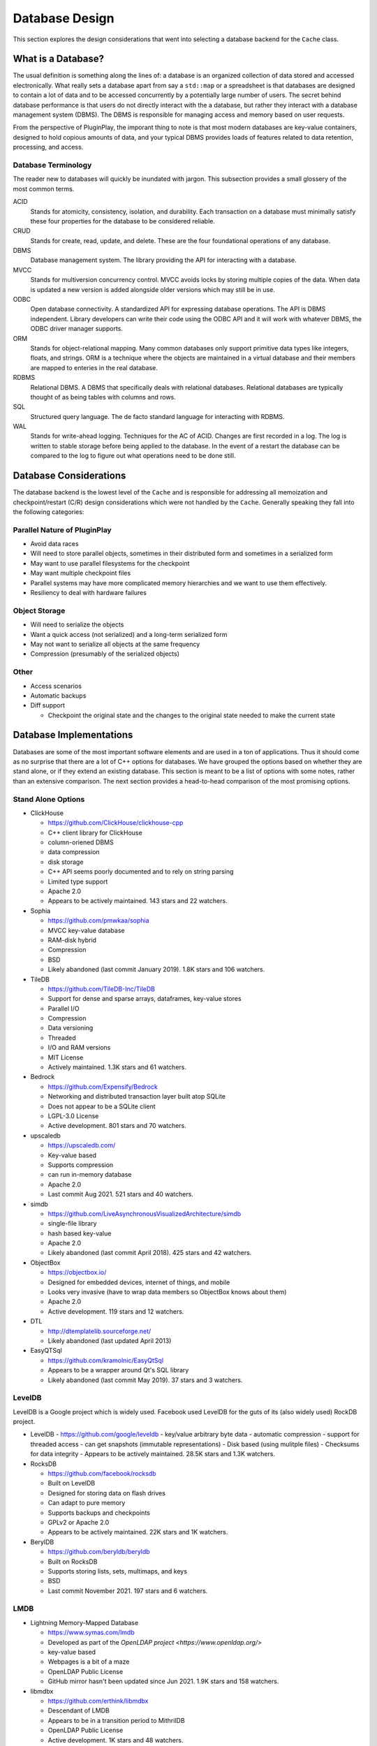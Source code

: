 .. _database_design:

###############
Database Design
###############

This section explores the design considerations that went into selecting a
database backend for the ``Cache`` class.

*******************
What is a Database?
*******************

The usual definition is something along the lines of: a database is an organized
collection of data stored and accessed electronically. What really sets a
database apart from say a ``std::map`` or a spreadsheet is that databases are
designed to contain a lot of data and to be accessed concurrently by a
potentially large number of users. The secret behind database performance is
that users do not directly interact with the a database, but rather they
interact with a database management system (DBMS). The DBMS is responsible for
managing access and memory based on user requests.

From the perspective of PluginPlay, the imporant thing to note is that most
modern databases are key-value containers, designed to hold copious amounts of
data, and your typical DBMS provides loads of features related to data
retention, processing, and access.

Database Terminology
====================

The reader new to databases will quickly be inundated with jargon. This
subsection provides a small glossery of the most common terms.

ACID
  Stands for atomicity, consistency, isolation, and durability. Each transaction
  on a database must minimally satisfy these four properties for the database to
  be considered reliable.

CRUD
  Stands for create, read, update, and delete. These are the four foundational
  operations of any database.

DBMS
  Database management system. The library providing the API for interacting with
  a database.

MVCC
  Stands for multiversion concurrency control. MVCC avoids locks by storing
  multiple copies of the data. When data is updated a new version is added
  alongside older versions which may still be in use.

ODBC
  Open database connectivity. A standardized API for expressing database
  operations. The API is DBMS independent. Library developers can write their
  code using the ODBC API and it will work with whatever DBMS, the ODBC driver
  manager supports.

ORM
  Stands for object-relational mapping. Many common databases only support
  primitive data types like integers, floats, and strings. ORM is a technique
  where the objects are maintained in a virtual database and their members are
  mapped to enteries in the real database.

RDBMS
  Relational DBMS. A DBMS that specifically deals with relational databases.
  Relational databases are typically thought of as being tables with columns and
  rows.

SQL
  Structured query language. The de facto standard language for interacting with
  RDBMS.

WAL
  Stands for write-ahead logging. Techniques for the AC of ACID. Changes are
  first recorded in a log. The log is written to stable storage before being
  applied to the database. In the event of a restart the database can be
  compared to the log to figure out what operations need to be done still.

***********************
Database Considerations
***********************

The database backend is the lowest level of the ``Cache`` and is responsible for
addressing all memoization and checkpoint/restart (C/R) design considerations
which were not handled by the ``Cache``. Generally speaking they fall into the
following categories:

Parallel Nature of PluginPlay
=============================

- Avoid data races
- Will need to store parallel objects, sometimes in their distributed form and
  sometimes in a serialized form
- May want to use parallel filesystems for the checkpoint
- May want multiple checkpoint files
- Parallel systems may have more complicated memory hierarchies and we want to
  use them effectively.
- Resiliency to deal with hardware failures

Object Storage
==============

- Will need to serialize the objects
- Want a quick access (not serialized) and a long-term serialized form
- May not want to serialize all objects at the same frequency
- Compression (presumably of the serialized objects)

Other
=====

- Access scenarios
- Automatic backups
- Diff support

  - Checkpoint the original state and the changes to the original state needed
    to make the current state

************************
Database Implementations
************************

Databases are some of the most important software elements and are used in a ton
of applications. Thus it should come as no surprise that there are a lot of C++
options for databases. We have grouped the options based on whether they are
stand alone, or if they extend an existing database. This section is meant to be
a list of options with some notes, rather than an extensive comparison. The
next section provides a head-to-head comparison of the most promising options.

Stand Alone Options
===================

- ClickHouse

  - https://github.com/ClickHouse/clickhouse-cpp
  - C++ client library for ClickHouse
  - column-oriened DBMS
  - data compression
  - disk storage
  - C++ API seems poorly documented and to rely on string parsing
  - Limited type support
  - Apache 2.0
  - Appears to be actively maintained. 143 stars and 22 watchers.

- Sophia

  - https://github.com/pmwkaa/sophia
  - MVCC key-value database
  - RAM-disk hybrid
  - Compression
  - BSD
  - Likely abandoned (last commit January 2019). 1.8K stars and 106 watchers.

- TileDB

  - https://github.com/TileDB-Inc/TileDB
  - Support for dense and sparse arrays, dataframes, key-value stores
  - Parallel I/O
  - Compression
  - Data versioning
  - Threaded
  - I/O and RAM versions
  - MIT License
  - Actively maintained. 1.3K stars and 61 watchers.

- Bedrock

  - https://github.com/Expensify/Bedrock
  - Networking and distributed transaction layer built atop SQLite
  - Does not appear to be a SQLite client
  - LGPL-3.0 License
  - Active development. 801 stars and 70 watchers.

- upscaledb

  - https://upscaledb.com/
  - Key-value based
  - Supports compression
  - can run in-memory database
  - Apache 2.0
  - Last commit Aug 2021. 521 stars and 40 watchers.

- simdb

  - https://github.com/LiveAsynchronousVisualizedArchitecture/simdb
  - single-file library
  - hash based key-value
  - Apache 2.0
  - Likely abandoned (last commit April 2018). 425 stars and 42 watchers.

- ObjectBox

  - https://objectbox.io/
  - Designed for embedded devices, internet of things, and mobile
  - Looks very invasive (have to wrap data members so ObjectBox knows about
    them)
  - Apache 2.0
  - Active development. 119 stars and 12 watchers.

- DTL

  - http://dtemplatelib.sourceforge.net/
  - Likely abandoned (last updated April 2013)

- EasyQTSql

  - https://github.com/kramolnic/EasyQtSql
  - Appears to be a wrapper around Qt's SQL library
  - Likely abandoned (last commit May 2019). 37 stars and 3 watchers.

LevelDB
=======

LevelDB is a Google project which is widely used. Facebook used LevelDB for the
guts of its (also widely used) RockDB project.

- LevelDB
  - https://github.com/google/leveldb
  - key/value arbitrary byte data
  - automatic compression
  - support for threaded access
  - can get snapshots (immutable representations)
  - Disk based (using mulitple files)
  - Checksums for data integrity
  - Appears to be actively maintained. 28.5K stars and 1.3K watchers.

- RocksDB

  - https://github.com/facebook/rocksdb
  - Built on LevelDB
  - Designed for storing data on flash drives
  - Can adapt to pure memory
  - Supports backups and checkpoints
  - GPLv2 or Apache 2.0
  - Appears to be actively maintained. 22K stars and 1K watchers.

- BerylDB

  - https://github.com/beryldb/beryldb
  - Built on RocksDB
  - Supports storing lists, sets, multimaps, and keys
  - BSD
  - Last commit November 2021. 197 stars and 6 watchers.

LMDB
====

- Lightning Memory-Mapped Database

  - https://www.symas.com/lmdb
  - Developed as part of the `OpenLDAP project <https://www.openldap.org/>`
  - key-value based
  - Webpages is a bit of a maze
  - OpenLDAP Public License
  - GitHub mirror hasn't been updated since Jun 2021. 1.9K stars and
    158 watchers.

- libmdbx

  - https://github.com/erthink/libmdbx
  - Descendant of LMDB
  - Appears to be in a transition period to MithrilDB
  - OpenLDAP Public License
  - Active development. 1K stars and 48 watchers.

- lmdbxx

  - https://github.com/drycpp/lmdbxx
  - C++ wrapper for LMDB
  - Single header
  - Unlicense license
  - Likely abandoned (last commit Feb 2016). 247 stars and 17 watchers.

MySQL
=====

- MySQL++

  - https://github.com/tangentsoft/mysqlpp

  - LGPLv2
  - Last commit Dec 2021. 44 stars and 4 watchers.

    - GitHub repo is an official mirror (so statistics may not be accurate)


MongoDB
=======

- mongo-cxx-driver

  - https://github.com/mongodb/mongo-cxx-driver
  - Apache 2.0
  - Actively maintained. 869 stars and 131 watchers.

- mongo-c-driver

  - https://github.com/mongodb/mongo-c-driver
  - Same organization as the C++ driver
  - Likely has a similar feature set to the C++ driver
  - Apache 2.0
  - Actively maintained. 716 stars and 81 watchers.

PostgreSQL
==========

- libpqxx

  - http://pqxx.org/development/libpqxx/
  - Official C++ API for PostgreSQL
  - BSD
  - Active development. 606 stars and 36 watchers.

- pgfe

  - https://github.com/dmitigr/pgfe/
  - Zlib License
  - Active development. 111 stars and 10 watchers.

- taoPQ

  - https://github.com/taocpp/taopq

  - Boost Software License
  - Active development. 191 stars and 17 watchers.

Redis
=====

These are C/C++ interfaces to a Redis database.

- Hiredis

  - https://github.com/redis/hiredis
  - C client library for interacting with a Redis database
  - BSD
  - Actively maintained. 5.2K stars and 303 watchers.

- cpp_redis

  - https://github.com/cpp-redis/cpp_redis
  - C++11 Asynchronous multi-platform lightweight Redis client
  - MIT license
  - Last commit Aug 2021. 478 stars and 29 watchers.

- redis-cpp

  - https://github.com/tdv/redis-cpp/
  - Based on hiredis
  - MIT License
  - Last commit Nov 2021. 61 stars and 10 watchers.

- redis-plus-plus

  - https://github.com/sewenew/redis-plus-plus
  - Apache 2.0
  - Active development. 743 stars and 25 watchers.

- redis3m

  - https://github.com/luca3m/redis3m
  - Wraps hiredis in a C++ API
  - Apache 2.0 License
  - Likely abandoned (last commit May 2019). 182 stars and 30 watchers.

- cpp-bredis

  - https://github.com/basiliscos/cpp-bredis
  - header-only
  - synchronous and asynchronous APIs
  - MIT
  - Last commit December 2021. 140 stars and 11 watchers.

- aredis

  - https://github.com/lordoffox/aredis
  - No documentation, just a short code snippet.
  - Boost Software License
  - Likely abandoned (last commit May 2018). 26 stars and 5 watchers

RethinkDB
=========

- librethinkdbxx

  - https://github.com/AtnNn/librethinkdbxx
  - According to README it's still in early stages of development.
  - Apache 2
  - Likely abandoned (last commit Nov 2017). 91 stars and 17 watchers.

SQLite
======

- SQLiteC++

  - https://github.com/SRombauts/SQLiteCpp
  - Actively maintained. 1.4K stars and 75 watchers.

- SQLite ORM

  - https://github.com/fnc12/sqlite_orm
  - Supports custom types
  - STL compatible
  - Supports memory and disk databases
  - GNU Affero General Public License
  - Last commit December 2021. 1.5K stars and 61 watchers.

- sqlite modern cpp wrapper

  - MIT License
  - Doesn't seem to support custom types
  - Likely abandoned (last commit November 2020). 671 stars and 58 watchers.

- hiberlite

  - ORM for SQLite relying on a Boost Serialization-like API
  - Aside from the serialization-like API not sure what other features it has
  - BSD
  - Likely abandoned (last commit June 2018). 614 stars and 58 watchers.

- VSQLite++

  - https://github.com/vinzenz/vsqlite--
  - C++ wrapper for SQLite3
  - Little documentation.
  - BSD
  - Likely abandoned (last commit Nov 2020). 27 stars and 5 watchers.

Multiple Databases
==================

The options in this category provide interfaces to more than one database type.

- nanodbc

  - https://github.com/nanodbc/nanodbc
  - Interacts with multiple DBMS through the ODBC C API.
  - MIT license
  - Active development. 228 stars and 17 watchers.

- ODB

  - https://www.codesynthesis.com/products/odb/
  - Interface to MySQL, SQLite, PostgreSQL, Oracle, and Microsoft SQL.
  - GPLv2
  - Actively maintained.

- OTL

  - http://otl.sourceforge.net/
  - C++ template library for interacting with Oracle, ODBC, DB2-CLI
  - Actively maintained.

- QTL

  - https://github.com/znone/qtl
  - Supports MySQL, SQLite, PostgreSQL, and ODBC
  - Apache 2.0
  - Last commit Oct 2021. 130 stars and 10 watchers.

- QxORM

  - https://www.qxorm.com/qxorm_en/home.html
  - SQLite, MySQL, PostgreSQL, Oracle, Microsoft SQL, MongoDB
  - GPLv3 or under the QxORM Propietary License (if you pay)

- SOCI

  - https://github.com/SOCI/soci
  - Common API for a number of backend databases including: DB2, Firebird,
    MySQL, ODBC, Oracle, PostgreSQL, and SQLite 3
  - Boost Software License
  - Actively maintaiend. 1.1K stars and 100 watchers.

- SQLAPI++

  - https://www.sqlapi.com/
  - Propietary interface to Oracle, SQL Server, DB2, Sybase, MySQL, MariaDB,
    PostgreSQL, SQLite, Informix, Interbase, Firebird, SQLBase, SQL Anywhere,
    and ODBC
  - SQLAPI++ Library License

- sqlpp11

  - https://github.com/rbock/sqlpp11
  - MariaDB, MySQL, PostgreSQL, SQLite3, and SQLCipher
  - BSD
  - Active development. 1.9K stars and 115 watchers.

- Tntdb

  - https://github.com/maekitalo/tntdb
  - Supports SQLite, MySQL, Postgresql, and Oracle
  - LGPL-2.1
  - Actively maintained. 30 stars and 13 watchers.

***********************************
Database Implementation Comparsions
***********************************

The goal of this section is to come to a decision on what database to use. To
this end. We have enumerated a set of features we are looking for.

#. Widely supported and stable

   - The database is going to be an integral part of PluginPlay. We don't want
     to adopt a solution which looses support in a few years or has to do a
     complete API rewrite

#. License compatible with Apache 2.0

#. Designed for concurrent access.

#. Allowances for object-oriented applications.

   - Should support storing objects in their native form when they are in
     memory and serializing/deserializing them to put them on disk.

#. On disk storage

   - It seems like a lot of commercial applications want to use IP
     addresses for specifying the location of the database.

   - AFAIK I/O to a parallel file system is done the same way as a normal file
     system, i.e. you open a file on it by specifying the path. The parallel FS
     just shows up as a different mount point.

#. ACID Compliant (i.e. resilient)

The previous section listed a lot of C++ database solutions. Our focus on
solutions which are widely supported narrows the field considerably. The
following table summarizes how the widely supported choices stack up against our
criteria.

.. |x| replace:: check
.. |o| replace:: -

+------------------+---------+---------+------------+-----+------+------+
| Database Name    | Support | License | Concurrent | OOP | Disk | ACID |
+ =================+=========+=========+============+=====+======+======+
| TileDB           |
+------------------+---------+---------+------------+-----+------+------+
| LevelDB          |
+------------------+---------+---------+------------+-----+------+------+
| RocksDB          |
+------------------+---------+---------+------------+-----+------+------+
| mongo-cxx-driver |
+------------------+---------+---------+------------+-----+------+------+
| libpqxx          |
+------------------+---------+---------+------------+-----+------+------+
| Hiredis          |
+------------------+---------+---------+------------+-----+------+------+
| redis-plus-plus  |
+------------------+---------+---------+------------+-----+------+------+
| SQLiteC++        |
+------------------+---------+---------+------------+-----+------+------+
| SQLite ORM       |
+------------------+---------+---------+------------+-----+------+------+
